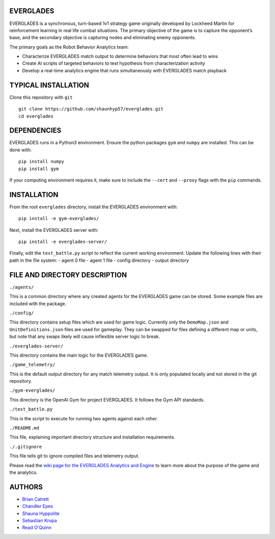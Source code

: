 EVERGLADES
----------
EVERGLADES is a synchronous, turn-based 1v1 strategy game originally developed by Lockheed Martin for reinforcement learning in real life combat situations. The primary objective of the game is to capture the opponent’s base, and the secondary objective is capturing nodes and eliminating enemy opponents.

The primary goals as the Robot Behavior Analytics team:

- Characterize EVERGLADES match output to determine behaviors that most often lead to wins
- Create AI scripts of targeted behaviors to test hypothesis from characterization activity
- Develop a real-time analytics engine that runs simultaneously with EVERGLADES match playback

TYPICAL INSTALLATION
--------------------
Clone this repository with ``git``
::
  git clone https://github.com/shaunhyp57/everglades.git
  cd everglades

DEPENDENCIES
------------
EVERGLADES runs in a Python3 environment. Ensure the python packages ``gym`` and ``numpy`` are installed. This can be done with:
::
  pip install numpy
  pip install gym

If your computing environment requires it, make sure to include the ``--cert`` and ``--proxy`` flags with the ``pip`` commands.

INSTALLATION
------------
From the root ``everglades`` directory, install the EVERGLADES environment with:
::
  pip install -e gym-everglades/

Next, install the EVERGLADES server with:
::
  pip install -e everglades-server/

Finally, edit the ``test_battle.py`` script to reflect the current working environment. Update the following lines with their path in the file system:
-  agent 0 file
-  agent 1 file
-  config directory
-  output directory

FILE AND DIRECTORY DESCRIPTION
------------------------------

``./agents/``

This is a common directory where any created agents for the EVERGLADES game can be stored. Some example files are included with the package.

``./config/``

This directory contains setup files which are used for game logic. Currently only the ``DemoMap.json`` and ``UnitDefinitions.json`` files are used for gameplay. They can be swapped for files defining a different map or units, but note that any swaps likely will cause inflexible server logic to break.

``./everglades-server/``

This directory contains the main logic for the EVERGLADES game.

``./game_telemetry/``

This is the default output directory for any match telemetry output. It is only populated locally and not stored in the git repository.

``./gym-everglades/``

This directory is the OpenAI Gym for project EVERGLADES. It follows the Gym API standards.

``./test_battle.py``

This is the script to execute for running two agents against each other.

``./README.md``

This file, explaining important directory structure and installation requirements.

``./.gitignore``

This file tells git to ignore compiled files and telemetry output.

Please read the `wiki page for the EVERGLADES Analytics and Engine`_ to learn more about the purpose of the game and the analytics.

AUTHORS
-------
- `Brian Catrett`_
- `Chandler Epes`_
- `Shauna Hyppolite`_
- `Sebastian Krupa`_
- `Read O'Quinn`_

.. _`Brian Catrett` : https://github.com/BCatrett
.. _`Chandler Epes` : https://github.com/cfepes
.. _`Shauna Hyppolite` : https://github.com/shaunhyp57
.. _`Sebastian Krupa` : https://github.com/sebciomax
.. _`Read O'Quinn` : https://github.com/ReadOQ
.. _`wiki page for the EVERGLADES Analytics and Engine` : https://github.com/shaunhyp57/everglades/wiki
